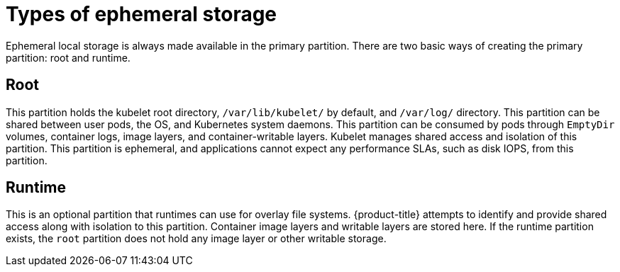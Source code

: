 // Module included in the following assemblies:
//
// storage/understanding-persistent-storage.adoc[leveloffset=+1]

[id=storage-ephemeral-storage-types{context}]
= Types of ephemeral storage

Ephemeral local storage is always made available in the primary
partition. There are two basic ways of creating the primary
partition: root and runtime.

[discrete]
== Root

This partition holds the kubelet root directory, `/var/lib/kubelet/` by
default, and `/var/log/` directory. This partition can be shared between user
pods, the OS, and Kubernetes system daemons. This partition can be consumed by pods
through `EmptyDir` volumes, container logs, image layers, and container-writable
layers. Kubelet manages shared access and isolation of this partition. This
partition is ephemeral, and applications cannot expect any performance SLAs,
such as disk IOPS, from this partition.

[discrete]
== Runtime

This is an optional partition that runtimes can use for overlay
file systems. {product-title} attempts to identify and provide
shared access along with isolation to this partition. Container image
layers and writable layers are stored here. If the runtime partition
exists, the `root` partition does not hold any image layer or other writable storage.
